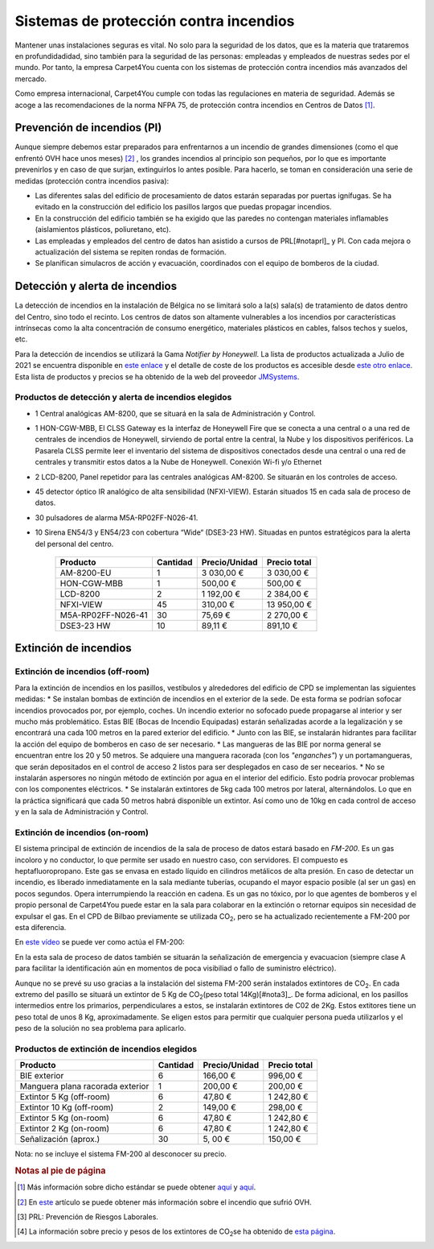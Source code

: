 ============================================
Sistemas de protección contra incendios
============================================

Mantener unas instalaciones seguras es vital. No solo para la seguridad de los datos, que es la materia que trataremos en profundidadidad, sino también para la seguridad de las personas: empleadas y empleados de nuestras sedes por el mundo. 
Por tanto, la empresa Carpet4You cuenta con los sistemas de protección contra incendios más avanzados del mercado. 

Como empresa internacional, Carpet4You cumple con todas las regulaciones en materia de seguridad. Además se acoge a las recomendaciones de la norma NFPA 75, de protección contra incendios en Centros de Datos [#nota1]_.

Prevención de incendios (PI)
=============================

Aunque siempre debemos estar preparados para enfrentarnos a un incendio de grandes dimensiones (como el que enfrentó OVH hace unos meses) [#nota2]_ , los grandes incendios al principio son pequeños, por lo que es importante prevenirlos y en caso de que surjan, extinguirlos lo antes posible. Para hacerlo, se toman en consideración una serie de medidas (protección contra incendios pasiva):

* Las diferentes salas del edificio de procesamiento de datos estarán separadas por puertas ignífugas. Se ha evitado en la construcción del edificio los pasillos largos que puedas propagar incendios. 
* En la construcción del edificio también se ha exigido que las paredes no contengan materiales inflamables (aislamientos plásticos, poliuretano, etc). 
* Las empleadas y empleados del centro de datos han asistido a cursos de PRL[#notaprl]_ y PI. Con cada mejora o actualización del sistema se repiten rondas de formación.
* Se planifican simulacros de acción y evacuación, coordinados con el equipo de bomberos de la ciudad. 

Detección y alerta de incendios
===============================

La detección de incendios en la instalación de Bélgica no se limitará solo a la(s) sala(s) de tratamiento de datos dentro del Centro, sino todo el recinto. 
Los centros de datos son altamente vulnerables a los incendios por características intrínsecas como la alta concentración de consumo energético, materiales plásticos en cables, falsos techos y suelos, etc. 

Para la detección de incendios se utilizará la Gama *Notifier by Honeywell*. La lista de productos actualizada a Julio de 2021 se encuentra disponible en `este enlace <https://jmsystems.es/img/cms/Catlg_Honeywell_19_LowR.pdf>`_ y el detalle de coste de los productos es accesible desde `este otro enlace <https://jmsystems.es/files/Lista_Precios_Notifier.xlsx>`_. Esta lista de productos y precios se ha obtenido de la web del proveedor `JMSystems <https://jmsystems.es/es/>`_.

Productos de detección  y alerta de incendios elegidos
------------------------------------------------------

* 1 Central analógicas AM-8200, que se situará en la sala de Administración y Control. 
* 1 HON-CGW-MBB, El CLSS Gateway es la interfaz de Honeywell Fire que se conecta a una central o a una red de centrales de incendios de Honeywell, sirviendo de portal entre la central, la Nube y los dispositivos periféricos. La Pasarela CLSS permite leer el inventario del sistema de dispositivos conectados desde una central o una red de centrales y transmitir estos datos a la Nube de Honeywell. Conexión Wi-fi y/o Ethernet
* 2 LCD-8200, Panel repetidor para las centrales analógicas AM-8200. Se situarán en los controles de acceso. 
* 45 detector óptico IR analógico de alta sensibilidad (NFXI-VIEW). Estarán situados 15 en cada sala de proceso de datos.
* 30 pulsadores de alarma M5A-RP02FF-N026-41. 
* 10  Sirena EN54/3 y EN54/23 con cobertura “Wide“ (DSE3-23 HW). Situadas en puntos estratégicos para la alerta del personal del centro.

    +--------------------+----------+---------------+--------------+
    |      Producto      | Cantidad | Precio/Unidad | Precio total |
    +====================+==========+===============+==============+
    |     AM-8200-EU     |     1    |    3 030,00 € |   3 030,00 € |
    +--------------------+----------+---------------+--------------+
    |     HON-CGW-MBB    |     1    |      500,00 € |     500,00 € |
    +--------------------+----------+---------------+--------------+
    |      LCD-8200      |     2    |    1 192,00 € |   2 384,00 € |
    +--------------------+----------+---------------+--------------+
    |      NFXI-VIEW     |    45    |      310,00 € |  13 950,00 € |
    +--------------------+----------+---------------+--------------+
    | M5A-RP02FF-N026-41 |    30    |       75,69 € |   2 270,00 € |
    +--------------------+----------+---------------+--------------+
    |     DSE3-23 HW     |    10    |       89,11 € |     891,10 € |
    +--------------------+----------+---------------+--------------+

Extinción de incendios
=======================

Extinción de incendios (off-room)
----------------------------------

Para la extinción de incendios en los pasillos, vestíbulos y alrededores del edificio de CPD se implementan las siguientes medidas:
* Se instalan bombas de extinción de incendios en el exterior de la sede. De esta forma se podrían sofocar incendios provocados por, por ejemplo, coches. Un incendio exterior no sofocado puede propagarse al interior y ser mucho más problemático. Estas BIE (Bocas de Incendio Equipadas) estarán señalizadas acorde a la legalización y se encontrará una cada 100 metros en la pared exterior del edificio. 
* Junto con las BIE, se instalarán hidrantes para facilitar la acción del equipo de bomberos en caso de ser necesario. 
* Las mangueras de las BIE por norma general se encuentran entre los 20 y 50 metros. Se adquiere una manguera racorada (con los *"enganches"*) y un portamangueras, que serán depositados en el control de acceso 2 listos para ser desplegados en caso de ser necearios.
* No se instalarán aspersores no ningún método de extinción por agua en el interior del edificio. Esto podría provocar problemas con los componentes eléctricos. 
* Se instalarán extintores de 5kg cada 100 metros por lateral, alternándolos. Lo que en la práctica significará que cada 50 metros habrá disponible un extintor. Así como uno de 10kg en cada control de acceso y en la sala de Administración y Control. 

Extinción de incendios (on-room)
---------------------------------

El sistema principal de extinción de incendios de la sala de proceso de datos estará basado en *FM-200*. Es un gas incoloro y no conductor, lo que permite ser usado en nuestro caso, con servidores. El compuesto es heptafluoropropano. 
Este gas se envasa en estado líquido en cilindros metálicos de alta presión. En caso de detectar un incendio, es liberado inmediatamente en la sala mediante tuberías, ocupando el mayor espacio posible (al ser un gas) en pocos segundos. Opera interrumpiendo la reacción en cadena. 
Es un gas no tóxico, por lo que agentes de bomberos y el propio personal de Carpet4You puede estar en la sala para colaborar en la extinción o retornar equipos sin necesidad de expulsar el gas. En el CPD de Bilbao previamente se utilizada CO\ :sub:`2`\, pero se ha actualizado recientemente a FM-200 por esta diferencia.

En `este vídeo <https://www.youtube.com/embed/SCXR1cwdi0s>`_ se puede ver como actúa el FM-200:

.. raw:: html

    <div style="position: relative; margin: 2em; padding-bottom: 56.25%; height: 0; overflow: hidden; max-width: 100%; height: auto;">
        <iframe src="https://www.youtube.com/embed/SCXR1cwdi0s" frameborder="0" allowfullscreen style="position: absolute; top: 0; left: 0; width: 100%; height: 100%;"></iframe>
    </div>


En la esta sala de proceso de datos también se situarán la señalización de emergencia y evacuacion (siempre clase A para facilitar la identificación aún en momentos de poca visibiliad o fallo de suministro eléctrico). 

Aunque no se prevé su uso gracias a la instalación del sistema FM-200 serán instalados extintores de CO\ :sub:`2`\. En cada extremo del pasillo se situará un extintor de 5 Kg de CO\ :sub:`2`\ (peso total 14Kg)[#nota3]_. De forma adicional, en los pasillos intermedios entre los primarios, perpendiculares a estos, se instalarán extintores de C02 de 2Kg. Estos extitores tiene un peso total de unos 8 Kg, aproximadamente. Se eligen estos para permitir que cualquier persona pueda utilizarlos y el peso de la solución no sea problema para aplicarlo. 


Productos de extinción de incendios elegidos
----------------------------------------------
+----------------------------------+----------+---------------+--------------+
|         Producto                 | Cantidad | Precio/Unidad | Precio total |
+==================================+==========+===============+==============+
|  BIE exterior                    |     6    |      166,00 € |     996,00 € |
+----------------------------------+----------+---------------+--------------+
| Manguera plana racorada exterior |     1    |      200,00 € |     200,00 € |
+----------------------------------+----------+---------------+--------------+
|  Extintor 5 Kg (off-room)        |     6    |       47,80 € |   1 242,80 € |
+----------------------------------+----------+---------------+--------------+
|  Extintor 10 Kg (off-room)       |     2    |      149,00 € |     298,00 € |
+----------------------------------+----------+---------------+--------------+
|  Extintor 5 Kg (on-room)         |     6    |       47,80 € |   1 242,80 € |
+----------------------------------+----------+---------------+--------------+
|  Extintor 2 Kg (on-room)         |     6    |       47,80 € |   1 242,80 € |
+----------------------------------+----------+---------------+--------------+
|  Señalización (aprox.)           |    30    |       5, 00 € |     150,00 € |
+----------------------------------+----------+---------------+--------------+

Nota: no se incluye el sistema FM-200 al desconocer su precio.


.. rubric:: Notas al pie de página

.. [#nota1] Más información sobre dicho estándar se puede obtener `aquí <https://ctech.ul.com/wp-content/uploads/sites/54/2017/07/WP_NFPA75FireProtectionSuppressionDataCenters_12_15.pdf>`_ y `aquí <https://web.archive.org/web/20211022182220/http://tmpccc.com/uploads/Laws/NFPA/A_NFPA75.pdf>`_.
.. [#nota2] En `este <https://www.datacenterdynamics.com/en/news/ovhcloud-goes-down-in-outage-affecting-global-backbone/>`_ artículo se puede obtener más información sobre el incendio que sufrió OVH.
.. [#notaprl] PRL: Prevención de Riesgos Laborales.
.. [#nota3] La información sobre precio y pesos de los extintores de CO\ :sub:`2`\ se ha obtenido de `esta página <https://extintorescontraincendios.com/extintores-co2-10>`_.
